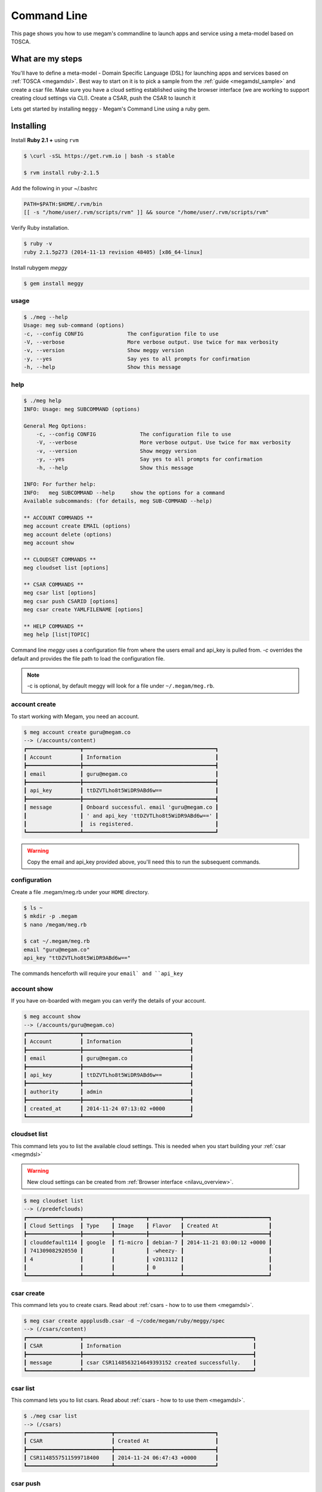 .. _installcli:

===================================
Command Line
===================================

This page shows you how to use megam's commandline to launch apps and service using a meta-model based on TOSCA.


What are my steps
==================

You'll have to define a meta-model - Domain Specific Language (DSL) for launching apps and services based on :ref:`TOSCA <megamdsl>`. Best way to start on it is to pick a sample from the :ref:`guide <megamdsl_sample>` and create a csar file. Make sure you have a cloud setting established using the browser interface (we are working to support creating cloud settings via CLI). Create a CSAR, push the CSAR to launch it

Lets get started by installing ``meggy`` - Megam's Command Line using a ruby gem.

Installing
========================

Install **Ruby 2.1 +** using ``rvm``

.. code::

    $ \curl -sSL https://get.rvm.io | bash -s stable

    $ rvm install ruby-2.1.5

Add the following in your  ~/.bashrc

.. code::

    PATH=$PATH:$HOME/.rvm/bin
    [[ -s "/home/user/.rvm/scripts/rvm" ]] && source "/home/user/.rvm/scripts/rvm"

Verify Ruby installation.

.. code::

    $ ruby -v
    ruby 2.1.5p273 (2014-11-13 revision 48405) [x86_64-linux]


Install rubygem `meggy`

.. code::

    $ gem install meggy

usage
-----

.. code::

    $ ./meg --help
    Usage: meg sub-command (options)
    -c, --config CONFIG              The configuration file to use
    -V, --verbose                    More verbose output. Use twice for max verbosity
    -v, --version                    Show meggy version
    -y, --yes                        Say yes to all prompts for confirmation
    -h, --help                       Show this message



help
--------

.. code::

    $ ./meg help
    INFO: Usage: meg SUBCOMMAND (options)

    General Meg Options:
        -c, --config CONFIG              The configuration file to use
        -V, --verbose                    More verbose output. Use twice for max verbosity
        -v, --version                    Show meggy version
        -y, --yes                        Say yes to all prompts for confirmation
        -h, --help                       Show this message

    INFO: For further help:
    INFO:   meg SUBCOMMAND --help     show the options for a command
    Available subcommands: (for details, meg SUB-COMMAND --help)

    ** ACCOUNT COMMANDS **
    meg account create EMAIL (options)
    meg account delete (options)
    meg account show

    ** CLOUDSET COMMANDS **
    meg cloudset list [options]

    ** CSAR COMMANDS **
    meg csar list [options]
    meg csar push CSARID [options]
    meg csar create YAMLFILENAME [options]

    ** HELP COMMANDS **
    meg help [list|TOPIC]

Command line `meggy` uses a configuration file from where the users email and api_key is pulled from. `-c` overrides the default and provides the file path to  load the configuration file.

.. note::

    -c is optional, by default meggy will look for a file under ``~/.megam/meg.rb``.

account create
---------------

To start working with Megam, you need an account.

.. code::

    $ meg account create guru@megam.co
    --> (/accounts/content)
    ┏━━━━━━━━━━━━━━━━━┳━━━━━━━━━━━━━━━━━━━━━━━━━━━━━━━━━━━━━━━━━━┓
    ┃ Account         ┃ Information                              ┃
    ┣━━━━━━━━━━━━━━━━━╊━━━━━━━━━━━━━━━━━━━━━━━━━━━━━━━━━━━━━━━━━━┫
    ┃ email           ┃ guru@megam.co                            ┃
    ┣━━━━━━━━━━━━━━━━━╊━━━━━━━━━━━━━━━━━━━━━━━━━━━━━━━━━━━━━━━━━━┫
    ┃ api_key         ┃ ttDZVTLho8t5WiDR9ABd6w==                 ┃
    ┣━━━━━━━━━━━━━━━━━╊━━━━━━━━━━━━━━━━━━━━━━━━━━━━━━━━━━━━━━━━━━┫
    ┃ message         ┃ Onboard successful. email 'guru@megam.co ┃
    ┃                 ┃ ' and api_key 'ttDZVTLho8t5WiDR9ABd6w==' ┃
    ┃                 ┃  is registered.                          ┃
    ┗━━━━━━━━━━━━━━━━━┻━━━━━━━━━━━━━━━━━━━━━━━━━━━━━━━━━━━━━━━━━━┛


.. warning:: Copy the  email and api_key provided above, you'll need this to run the subsequent commands.

configuration
---------------------

Create a file  .megam/meg.rb under your ``HOME`` directory.

.. code::

    $ ls ~
    $ mkdir -p .megam
    $ nano /megam/meg.rb

    $ cat ~/.megam/meg.rb
    email "guru@megam.co"
    api_key "ttDZVTLho8t5WiDR9ABd6w=="

The commands henceforth will require your ``email` and ``api_key``

account show
---------------------

If you have on-boarded with megam you can verify the details of your account.

.. code::

    $ meg account show
    --> (/accounts/guru@megam.co)
    ┏━━━━━━━━━━━━━━━━━┳━━━━━━━━━━━━━━━━━━━━━━━━━━━━━━━━━━┓
    ┃ Account         ┃ Information                      ┃
    ┣━━━━━━━━━━━━━━━━━╊━━━━━━━━━━━━━━━━━━━━━━━━━━━━━━━━━━┫
    ┃ email           ┃ guru@megam.co                    ┃
    ┣━━━━━━━━━━━━━━━━━╊━━━━━━━━━━━━━━━━━━━━━━━━━━━━━━━━━━┫
    ┃ api_key         ┃ ttDZVTLho8t5WiDR9ABd6w==         ┃
    ┣━━━━━━━━━━━━━━━━━╊━━━━━━━━━━━━━━━━━━━━━━━━━━━━━━━━━━┫
    ┃ authority       ┃ admin                            ┃
    ┣━━━━━━━━━━━━━━━━━╊━━━━━━━━━━━━━━━━━━━━━━━━━━━━━━━━━━┫
    ┃ created_at      ┃ 2014-11-24 07:13:02 +0000        ┃
    ┗━━━━━━━━━━━━━━━━━┻━━━━━━━━━━━━━━━━━━━━━━━━━━━━━━━━━━┛




cloudset list
---------------------

This command lets you to list the available cloud settings. This is needed when you start building your :ref:`csar <megmdsl>`

.. warning:: New cloud settings can be created from :ref:`Browser interface <nilavu_overview>`.

.. code::

    $ meg cloudset list
    --> (/predefclouds)
    ┏━━━━━━━━━━━━━━━━━┳━━━━━━━━━┳━━━━━━━━━━┳━━━━━━━━━━┳━━━━━━━━━━━━━━━━━━━━━━━━━━━┓
    ┃ Cloud Settings  ┃ Type    ┃ Image    ┃ Flavor   ┃ Created At                ┃
    ┣━━━━━━━━━━━━━━━━━╊━━━━━━━━━╊━━━━━━━━━━╊━━━━━━━━━━╊━━━━━━━━━━━━━━━━━━━━━━━━━━━┫
    ┃ clouddefault114 ┃ google  ┃ f1-micro ┃ debian-7 ┃ 2014-11-21 03:00:12 +0000 ┃
    ┃ 741309082920550 ┃         ┃          ┃ -wheezy- ┃                           ┃
    ┃ 4               ┃         ┃          ┃ v2013112 ┃                           ┃
    ┃                 ┃         ┃          ┃ 0        ┃                           ┃
    ┗━━━━━━━━━━━━━━━━━┻━━━━━━━━━┻━━━━━━━━━━┻━━━━━━━━━━┻━━━━━━━━━━━━━━━━━━━━━━━━━━━┛


csar create
---------------------

This command lets you to create csars. Read about :ref:`csars - how to to use them <megamdsl>`.

.. code::

    $ meg csar create appplusdb.csar -d ~/code/megam/ruby/meggy/spec
    --> (/csars/content)
    ┏━━━━━━━━━━━━━━━━━┳━━━━━━━━━━━━━━━━━━━━━━━━━━━━━━━━━━━━━━━━━━━━━━━━━━━━━━┓
    ┃ CSAR            ┃ Information                                          ┃
    ┣━━━━━━━━━━━━━━━━━╊━━━━━━━━━━━━━━━━━━━━━━━━━━━━━━━━━━━━━━━━━━━━━━━━━━━━━━┫
    ┃ message         ┃ csar CSR1148563214649393152 created successfully.    ┃
    ┗━━━━━━━━━━━━━━━━━┻━━━━━━━━━━━━━━━━━━━━━━━━━━━━━━━━━━━━━━━━━━━━━━━━━━━━━━┛


csar list
---------------------

This command lets you to list csars. Read about :ref:`csars - how to to use them <megamdsl>`.

.. code::

    $ ./meg csar list
    --> (/csars)
    ┏━━━━━━━━━━━━━━━━━━━━━━━━━━━┳━━━━━━━━━━━━━━━━━━━━━━━━━━━━━━━━┓
    ┃ CSAR                      ┃ Created At                     ┃
    ┣━━━━━━━━━━━━━━━━━━━━━━━━━━━╊━━━━━━━━━━━━━━━━━━━━━━━━━━━━━━━━┫
    ┃ CSR1148557511599718400    ┃ 2014-11-24 06:47:43 +0000      ┃
    ┗━━━━━━━━━━━━━━━━━━━━━━━━━━━┻━━━━━━━━━━━━━━━━━━━━━━━━━━━━━━━━┛


csar push
---------------------

This command lets you to push csars. Read about :ref:`csars - how to to use them <megamdsl>`.

.. code::

    $ ./meg csar push  CSR1148557511599718400--> (/csars/push/CSR1148557511599718400)
    ┏━━━━━━━━━━━━━━━━━┳━━━━━━━━━━━━━━━━━━━━━━━━━━━━━━━━━━━━━━━━━━━━━━━━━━━━━━┓
    ┃ CSAR            ┃ Information                                          ┃
    ┣━━━━━━━━━━━━━━━━━╊━━━━━━━━━━━━━━━━━━━━━━━━━━━━━━━━━━━━━━━━━━━━━━━━━━━━━━┫
    ┃ message         ┃ csar pushed successfully.                            ┃
    ┗━━━━━━━━━━━━━━━━━┻━━━━━━━━━━━━━━━━━━━━━━━━━━━━━━━━━━━━━━━━━━━━━━━━━━━━━━┛


Tutorial
--------

For more information on specification runtimes,

:ref:`Java app using CLI <javaappcli>`
:ref:`Rails app using CLI <railsappcli>`
